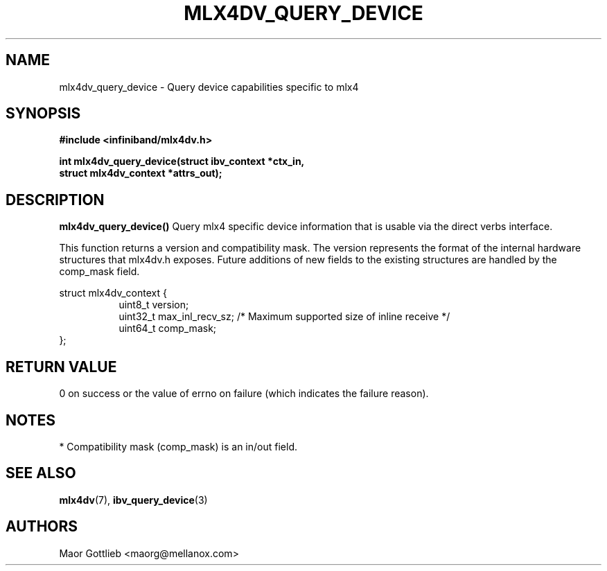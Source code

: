 .\" -*- nroff -*-
.\" Licensed under the OpenIB.org (MIT) - See COPYING.md
.\"
.TH MLX4DV_QUERY_DEVICE 3 2017-06-27 1.0.0
.SH "NAME"
mlx4dv_query_device \- Query device capabilities specific to mlx4
.SH "SYNOPSIS"
.nf
.B #include <infiniband/mlx4dv.h>
.sp
.BI "int mlx4dv_query_device(struct ibv_context *ctx_in,
.BI "                        struct mlx4dv_context *attrs_out);
.fi
.SH "DESCRIPTION"
.B mlx4dv_query_device()
Query mlx4 specific device information that is usable via the direct verbs interface.
.PP
This function returns a version and compatibility mask. The version represents
the format of the internal hardware structures that mlx4dv.h exposes.
Future additions of new fields to the existing structures are handled by
the comp_mask field.
.PP
.nf
struct mlx4dv_context {
.in +8
uint8_t         version;
uint32_t        max_inl_recv_sz; /* Maximum supported size of inline receive  */
uint64_t        comp_mask;
.in -8
};

.fi
.SH "RETURN VALUE"
0 on success or the value of errno on failure (which indicates the failure reason).
.SH "NOTES"
 * Compatibility mask (comp_mask) is an in/out field.
.SH "SEE ALSO"
.BR mlx4dv (7),
.BR ibv_query_device (3)
.SH "AUTHORS"
.TP
Maor Gottlieb <maorg@mellanox.com>

